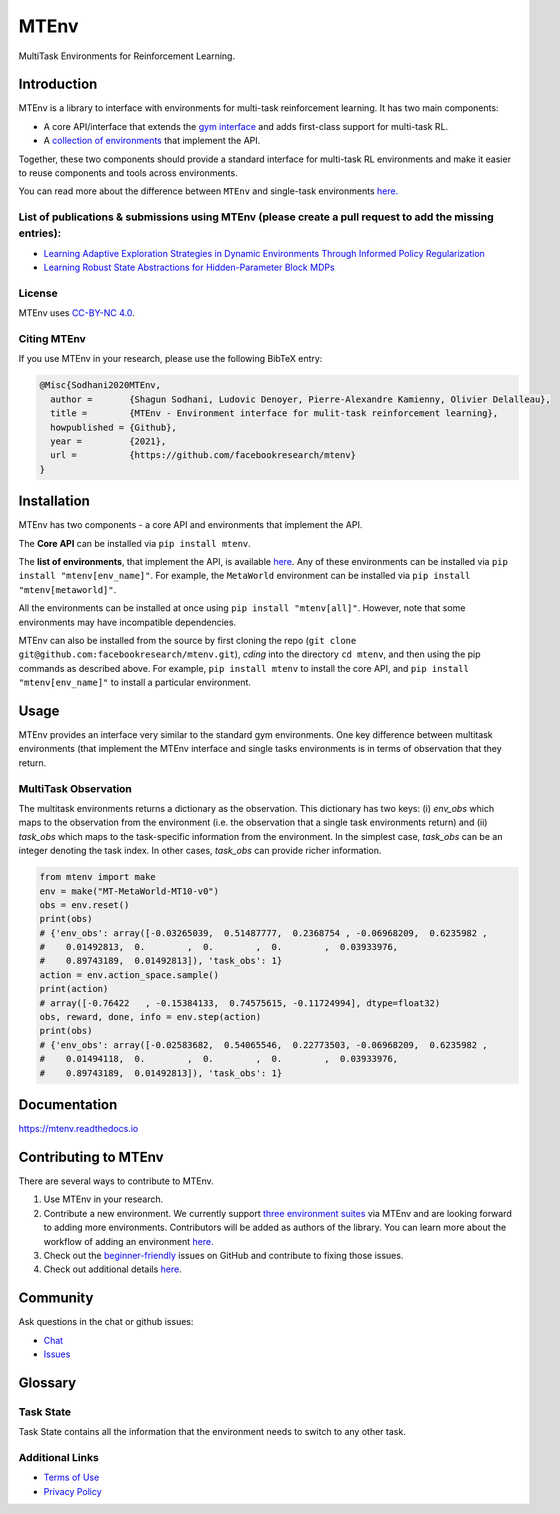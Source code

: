 MTEnv
=====

MultiTask Environments for Reinforcement Learning.

Introduction
------------

MTEnv is a library to interface with environments for multi-task reinforcement learning. It has two main components:


* A core API/interface that extends the `gym interface <https://gym.openai.com/>`_ and adds first-class support for multi-task RL.

* A `collection of environments <https://facebookresearch.github.io/mtenv/pages/envs.html>`_ that implement the API.

Together, these two components should provide a standard interface for multi-task RL environments and make it easier to reuse components and tools across environments.

You can read more about the difference between ``MTEnv`` and single-task environments `here. <https://facebookresearch.github.io/mtenv/pages/readme.html#multitask-observation>`_

List of publications & submissions using MTEnv (please create a pull request to add the missing entries):
^^^^^^^^^^^^^^^^^^^^^^^^^^^^^^^^^^^^^^^^^^^^^^^^^^^^^^^^^^^^^^^^^^^^^^^^^^^^^^^^^^^^^^^^^^^^^^^^^^^^^^^^^


* `Learning Adaptive Exploration Strategies in Dynamic Environments Through Informed Policy Regularization <https://arxiv.org/abs/2005.02934>`_

* `Learning Robust State Abstractions for Hidden-Parameter Block MDPs <https://arxiv.org/abs/2007.07206>`_

License
^^^^^^^

MTEnv uses `CC-BY-NC 4.0 <LICENSE>`_.

Citing MTEnv
^^^^^^^^^^^^

If you use MTEnv in your research, please use the following BibTeX entry:

.. code-block::

   @Misc{Sodhani2020MTEnv,
     author =       {Shagun Sodhani, Ludovic Denoyer, Pierre-Alexandre Kamienny, Olivier Delalleau},
     title =        {MTEnv - Environment interface for mulit-task reinforcement learning},
     howpublished = {Github},
     year =         {2021},
     url =          {https://github.com/facebookresearch/mtenv}
   }

Installation
------------

MTEnv has two components - a core API and environments that implement the API.

The **Core API** can be installed via ``pip install mtenv``. 

The **list of environments**\ , that implement the API, is available `here <http://localhost:8000/pages/envs.html>`_. Any of these environments can be installed via ``pip install "mtenv[env_name]"``. For example, the ``MetaWorld`` environment can be installed via ``pip install "mtenv[metaworld]"``.

All the environments can be installed at once using ``pip install "mtenv[all]"``. However, note that some environments may have incompatible dependencies.

MTEnv can also be installed from the source by first cloning the repo (\ ``git clone git@github.com:facebookresearch/mtenv.git``\ ), *cding* into the directory ``cd mtenv``\ , and then using the pip commands as described above. For example, ``pip install mtenv`` to install the core API, and ``pip install "mtenv[env_name]"`` to install a particular environment.

Usage
-----

MTEnv provides an interface very similar to the standard gym environments.
One key difference between multitask environments (that implement the MTEnv
interface and single tasks environments is in terms of observation that
they return.

.. _multitask_observation:

MultiTask Observation
^^^^^^^^^^^^^^^^^^^^^

The multitask environments returns a dictionary as the observation. This
dictionary has two keys: (i) `env_obs` which maps to the observation from
the environment (i.e. the observation that a single task environments return)
and (ii) `task_obs` which maps to the task-specific information from the
environment. In the simplest case, `task_obs` can be an integer denoting
the task index. In other cases, `task_obs` can provide richer information.

.. code-block:: python

   from mtenv import make
   env = make("MT-MetaWorld-MT10-v0")
   obs = env.reset()
   print(obs)
   # {'env_obs': array([-0.03265039,  0.51487777,  0.2368754 , -0.06968209,  0.6235982 ,
   #    0.01492813,  0.        ,  0.        ,  0.        ,  0.03933976,
   #    0.89743189,  0.01492813]), 'task_obs': 1}
   action = env.action_space.sample()
   print(action)
   # array([-0.76422   , -0.15384133,  0.74575615, -0.11724994], dtype=float32)
   obs, reward, done, info = env.step(action)
   print(obs)
   # {'env_obs': array([-0.02583682,  0.54065546,  0.22773503, -0.06968209,  0.6235982 ,
   #    0.01494118,  0.        ,  0.        ,  0.        ,  0.03933976,
   #    0.89743189,  0.01492813]), 'task_obs': 1}

Documentation
-------------

`https://mtenv.readthedocs.io <https://mtenv.readthedocs.io>`_

Contributing to MTEnv
---------------------

There are several ways to contribute to MTEnv.


#. Use MTEnv in your research.

#. Contribute a new environment. We currently support `three environment suites <http://localhost:8000/pages/envs.html>`_ via MTEnv and are looking forward to adding more environments. Contributors will be added as authors of the library. You can learn more about the workflow of adding an environment `here. <http://localhost:8000/pages/contribute_envs.html>`_

#. Check out the `beginner-friendly <https://github.com>`_ issues on GitHub and contribute to fixing those issues.

#. Check out additional details `here <https://github.com/facebookresearch/mtenv/blob/main/.github/CONTRIBUTING.md>`_.

Community
---------

Ask questions in the chat or github issues:


* `Chat <https://mtenv.zulipchat.com>`_
* `Issues <https://https://github.com/facebookresearch/mtenv/issues>`_

Glossary
--------

.. _task_state:

Task State
^^^^^^^^^^

Task State contains all the information that the environment needs to
switch to any other task.

Additional Links
^^^^^^^^^^^^^^^^


* `Terms of Use <https://opensource.facebook.com/legal/terms>`_
* `Privacy Policy <https://opensource.facebook.com/legal/privacy>`_
